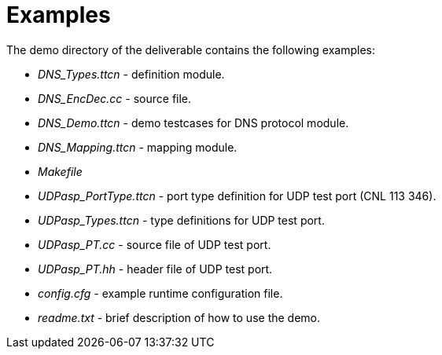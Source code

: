 = Examples

The demo directory of the deliverable contains the following examples:

* __DNS_Types.ttcn__ - definition module.
* __DNS_EncDec.cc__ - source file.
* __DNS_Demo.ttcn__ - demo testcases for DNS protocol module.
* __DNS_Mapping.ttcn__ - mapping module.
* _Makefile_
* __UDPasp_PortType.ttcn__ - port type definition for UDP test port (CNL 113 346).
* __UDPasp_Types.ttcn__ - type definitions for UDP test port.
* __UDPasp_PT.cc__ - source file of UDP test port.
* __UDPasp_PT.hh__ - header file of UDP test port.
* _config.cfg_ - example runtime configuration file.
* _readme.txt_ - brief description of how to use the demo.

